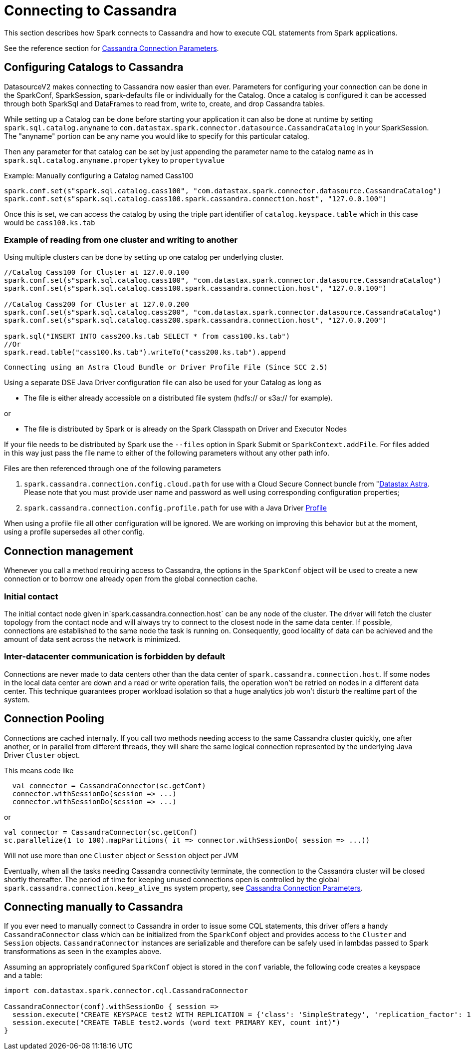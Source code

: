 = Connecting to Cassandra

This section describes how Spark connects to Cassandra and how to
execute CQL statements from Spark applications.

See the reference section for
xref:reference.adoc#cassandra-connection-parameters[Cassandra Connection
Parameters].

== Configuring Catalogs to Cassandra

DatasourceV2 makes connecting to Cassandra now easier than ever.
Parameters for configuring your connection can be done in the SparkConf,
SparkSession, spark-defaults file or individually for the Catalog. Once
a catalog is configured it can be accessed through both SparkSql and
DataFrames to read from, write to, create, and drop Cassandra tables.

While setting up a Catalog can be done before starting your application
it can also be done at runtime by setting `+spark.sql.catalog.anyname+`
to `+com.datastax.spark.connector.datasource.CassandraCatalog+` In your
SparkSession. The "anyname" portion can be any name you would like to
specify for this particular catalog.

Then any parameter for that catalog can be set by just appending the
parameter name to the catalog name as in
`+spark.sql.catalog.anyname.propertykey+` to `+propertyvalue+`

Example: Manually configuring a Catalog named Cass100

[source,scala]
----
spark.conf.set(s"spark.sql.catalog.cass100", "com.datastax.spark.connector.datasource.CassandraCatalog")
spark.conf.set(s"spark.sql.catalog.cass100.spark.cassandra.connection.host", "127.0.0.100")
----

Once this is set, we can access the catalog by using the triple part
identifier of `+catalog.keyspace.table+` which in this case would be
`+cass100.ks.tab+`

=== Example of reading from one cluster and writing to another

Using multiple clusters can be done by setting up one catalog per
underlying cluster.

[source,scala]
----
//Catalog Cass100 for Cluster at 127.0.0.100
spark.conf.set(s"spark.sql.catalog.cass100", "com.datastax.spark.connector.datasource.CassandraCatalog")
spark.conf.set(s"spark.sql.catalog.cass100.spark.cassandra.connection.host", "127.0.0.100")

//Catalog Cass200 for Cluster at 127.0.0.200
spark.conf.set(s"spark.sql.catalog.cass200", "com.datastax.spark.connector.datasource.CassandraCatalog")
spark.conf.set(s"spark.sql.catalog.cass200.spark.cassandra.connection.host", "127.0.0.200")

spark.sql("INSERT INTO cass200.ks.tab SELECT * from cass100.ks.tab")
//Or
spark.read.table("cass100.ks.tab").writeTo("cass200.ks.tab").append
----

[[connecting-using-an-astra-cloud-bundle-or-driver-profile-file-since-scc-25]]
 Connecting using an Astra Cloud Bundle or Driver Profile File (Since SCC 2.5)

Using a separate DSE Java Driver configuration file can also be used for
your Catalog as long as

* The file is either already accessible on a distributed file system
(hdfs:// or s3a:// for example).

or

* The file is distributed by Spark or is already on the Spark Classpath
on Driver and Executor Nodes

If your file needs to be distributed by Spark use the `+--files+` option
in Spark Submit or `+SparkContext.addFile+`. For files added in this way
just pass the file name to either of the following parameters without
any other path info.

Files are then referenced through one of the following parameters

. `+spark.cassandra.connection.config.cloud.path+` for use with a Cloud
Secure Connect bundle from "https://astra.datastax.com/"[Datastax
Astra]. Please note that you must provide user name and password as well
using corresponding configuration properties;
. `+spark.cassandra.connection.config.profile.path+` for use with a Java
Driver
https://docs.datastax.com/en/developer/java-driver/4.2/manual/core/configuration/[Profile]

When using a profile file all other configuration will be ignored. We
are working on improving this behavior but at the moment, using a
profile supersedes all other config.

== Connection management

Whenever you call a method requiring access to Cassandra, the options in
the `+SparkConf+` object will be used to create a new connection or to
borrow one already open from the global connection cache.

=== Initial contact

The initial contact node given in`+spark.cassandra.connection.host+` can
be any node of the cluster. The driver will fetch the cluster topology
from the contact node and will always try to connect to the closest node
in the same data center. If possible, connections are established to the
same node the task is running on. Consequently, good locality of data
can be achieved and the amount of data sent across the network is
minimized.

=== Inter-datacenter communication is forbidden by default

Connections are never made to data centers other than the data center of
`+spark.cassandra.connection.host+`. If some nodes in the local data
center are down and a read or write operation fails, the operation won't
be retried on nodes in a different data center. This technique
guarantees proper workload isolation so that a huge analytics job won't
disturb the realtime part of the system.

== Connection Pooling

Connections are cached internally. If you call two methods needing
access to the same Cassandra cluster quickly, one after another, or in
parallel from different threads, they will share the same logical
connection represented by the underlying Java Driver `+Cluster+` object.

This means code like

[source,scala]
----
  val connector = CassandraConnector(sc.getConf)
  connector.withSessionDo(session => ...)
  connector.withSessionDo(session => ...)
----

or

[source,scala]
----
val connector = CassandraConnector(sc.getConf)
sc.parallelize(1 to 100).mapPartitions( it => connector.withSessionDo( session => ...))
----

Will not use more than one `+Cluster+` object or `+Session+` object per
JVM

Eventually, when all the tasks needing Cassandra connectivity terminate,
the connection to the Cassandra cluster will be closed shortly
thereafter. The period of time for keeping unused connections open is
controlled by the global `+spark.cassandra.connection.keep_alive_ms+`
system property, see
xref:reference.adoc#cassandra-connection-parameters[Cassandra Connection
Parameters].

== Connecting manually to Cassandra

If you ever need to manually connect to Cassandra in order to issue some
CQL statements, this driver offers a handy `+CassandraConnector+` class
which can be initialized from the `+SparkConf+` object and provides
access to the `+Cluster+` and `+Session+` objects.
`+CassandraConnector+` instances are serializable and therefore can be
safely used in lambdas passed to Spark transformations as seen in the
examples above.

Assuming an appropriately configured `+SparkConf+` object is stored in
the `+conf+` variable, the following code creates a keyspace and a
table:

[source,scala]
----
import com.datastax.spark.connector.cql.CassandraConnector

CassandraConnector(conf).withSessionDo { session =>
  session.execute("CREATE KEYSPACE test2 WITH REPLICATION = {'class': 'SimpleStrategy', 'replication_factor': 1 }")
  session.execute("CREATE TABLE test2.words (word text PRIMARY KEY, count int)")
}
----
